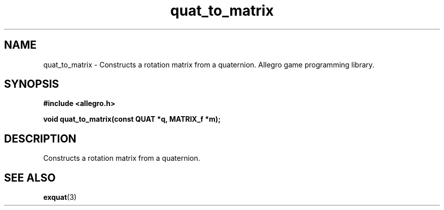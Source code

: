 .\" Generated by the Allegro makedoc utility
.TH quat_to_matrix 3 "version 4.4.3" "Allegro" "Allegro manual"
.SH NAME
quat_to_matrix \- Constructs a rotation matrix from a quaternion. Allegro game programming library.\&
.SH SYNOPSIS
.B #include <allegro.h>

.sp
.B void quat_to_matrix(const QUAT *q, MATRIX_f *m);
.SH DESCRIPTION
Constructs a rotation matrix from a quaternion.

.SH SEE ALSO
.BR exquat (3)
